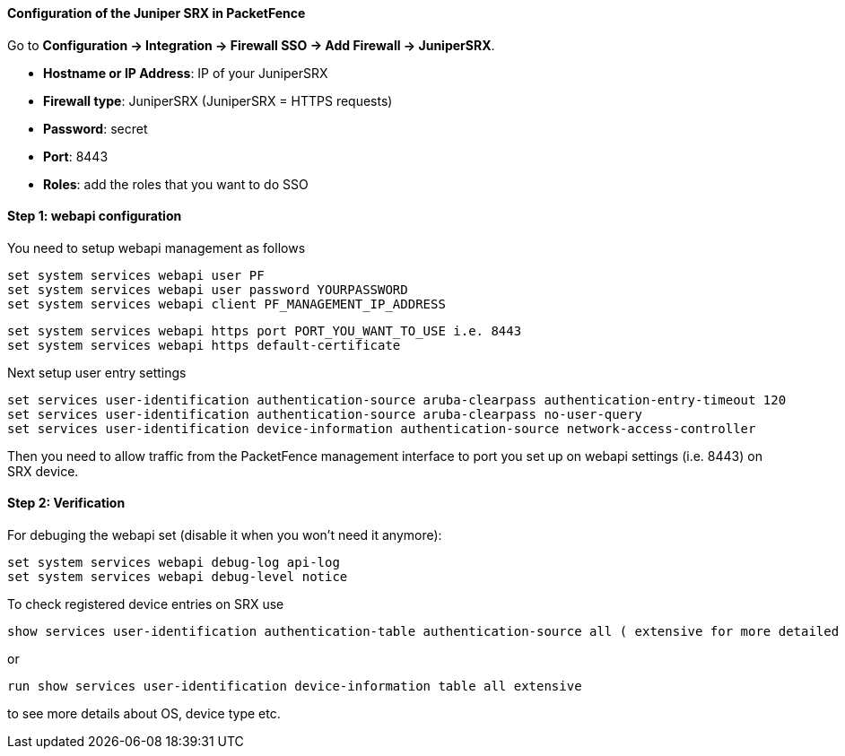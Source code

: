// to display images directly on GitHub
ifdef::env-github[]
:encoding: UTF-8
:lang: en
:doctype: book
:toc: left
:imagesdir: ../../images
endif::[]

////

    This file is part of the PacketFence project.

    See PacketFence_Installation_Guide.asciidoc
    for  authors, copyright and license information.

////

//=== Juniper SRX

==== Configuration of the Juniper SRX in PacketFence

Go to *Configuration -> Integration -> Firewall SSO -> Add Firewall -> JuniperSRX*.

[options="compact"]
* *Hostname or IP Address*: IP of your JuniperSRX
* *Firewall type*: JuniperSRX (JuniperSRX = HTTPS requests)
* *Password*: secret
* *Port*: 8443
* *Roles*: add the roles that you want to do SSO

==== Step 1: webapi configuration

You need to setup webapi management as follows

 set system services webapi user PF
 set system services webapi user password YOURPASSWORD
 set system services webapi client PF_MANAGEMENT_IP_ADDRESS

 set system services webapi https port PORT_YOU_WANT_TO_USE i.e. 8443
 set system services webapi https default-certificate

Next setup user entry settings

 set services user-identification authentication-source aruba-clearpass authentication-entry-timeout 120
 set services user-identification authentication-source aruba-clearpass no-user-query
 set services user-identification device-information authentication-source network-access-controller

Then you need to allow traffic from the PacketFence management interface to port you set up on webapi settings (i.e. 8443) on SRX device.


==== Step 2: Verification

For debuging the webapi set (disable it when you won't need it anymore):

 set system services webapi debug-log api-log
 set system services webapi debug-level notice

To check registered device entries on SRX use

 show services user-identification authentication-table authentication-source all ( extensive for more detailed informations)

or

 run show services user-identification device-information table all extensive

to see more details about OS, device type etc.


